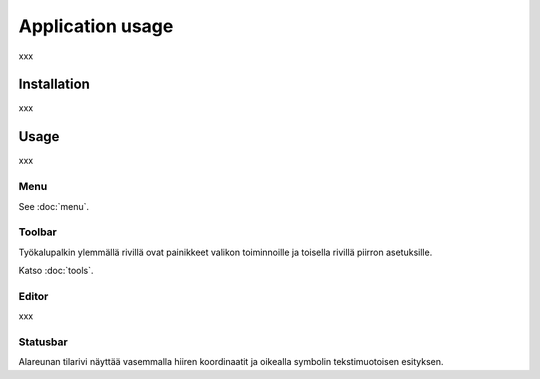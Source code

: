 Application usage
=================

xxx

Installation
------------

xxx

Usage
-----

xxx

Menu
^^^^

See :doc:`menu`.


Toolbar
^^^^^^^

Työkalupalkin ylemmällä rivillä ovat painikkeet valikon toiminnoille ja toisella rivillä piirron asetuksille.

Katso :doc:`tools`.

Editor
^^^^^^

xxx

Statusbar
^^^^^^^^^

Alareunan tilarivi näyttää vasemmalla hiiren koordinaatit ja oikealla symbolin tekstimuotoisen esityksen.

